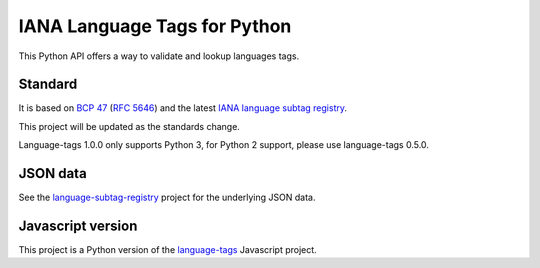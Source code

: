IANA Language Tags for Python
=============================

.. image:: https://badge.fury.io/py/language-tags.png
        :target: http://badge.fury.io/py/language-tags
.. image:: https://app.travis-ci.com/OnroerendErfgoed/language-tags.png?branch=develop
        :target: https://app.travis-ci.com/OnroerendErfgoed/language-tags
.. image:: https://coveralls.io/repos/OnroerendErfgoed/language-tags/badge.png
        :target: https://coveralls.io/r/OnroerendErfgoed/language-tags
.. image:: https://readthedocs.org/projects/language-tags/badge/?version=latest
        :target: https://readthedocs.org/projects/language-tags/?badge=latest

This Python API offers a way to validate and lookup languages tags.

Standard
--------

It is based on `BCP 47 <http://tools.ietf.org/html/bcp47>`_ (`RFC 5646 <http://tools.ietf.org/html/rfc5646>`_) and the latest `IANA language subtag registry <http://www.iana.org/assignments/language-subtag-registry>`_.

This project will be updated as the standards change.

Language-tags 1.0.0 only supports Python 3, for Python 2 support, please use language-tags 0.5.0.

JSON data
---------

See the `language-subtag-registry <https://github.com/mattcg/language-subtag-registry>`_ project for the underlying JSON data.

Javascript version
------------------

This project is a Python version of the `language-tags <https://github.com/mattcg/language-tags>`_ Javascript project.
